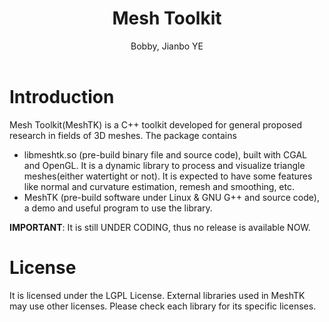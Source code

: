 #+title: Mesh Toolkit
#+author: Bobby, Jianbo YE
#+email: yelpoo@gmail.com
#+OPTIONS: email:t

* Introduction
Mesh Toolkit(MeshTK) is a C++ toolkit developed for general proposed research in fields of 3D meshes. The package contains
 - libmeshtk.so (pre-build binary file and source code), built with CGAL and OpenGL. It is a dynamic library to process and visualize triangle meshes(either watertight or not). It is expected to have some features like normal and curvature estimation, remesh and smoothing, etc.
 - MeshTK (pre-build software under Linux & GNU G++ and source code), a demo and useful program to use the library. 

*IMPORTANT*: It is still UNDER CODING, thus no release is available NOW.




* License
It is licensed under the LGPL License. External libraries used in MeshTK may use other licenses. Please check each library for its specific licenses.
